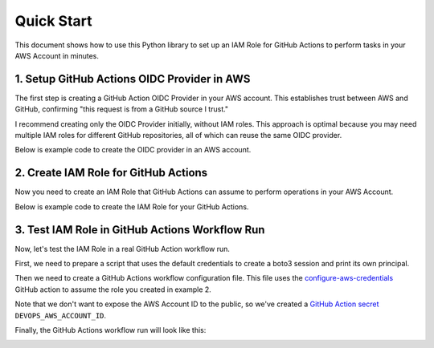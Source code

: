 
Quick Start
==============================================================================
This document shows how to use this Python library to set up an IAM Role for GitHub Actions to perform tasks in your AWS Account in minutes.


1. Setup GitHub Actions OIDC Provider in AWS
------------------------------------------------------------------------------
The first step is creating a GitHub Action OIDC Provider in your AWS account. This establishes trust between AWS and GitHub, confirming "this request is from a GitHub source I trust."

I recommend creating only the OIDC Provider initially, without IAM roles. This approach is optimal because you may need multiple IAM roles for different GitHub repositories, all of which can reuse the same OIDC provider.

Below is example code to create the OIDC provider in an AWS account.

.. dropdown:: example_1_setup_odic_provider.py

    .. literalinclude:: ./example_1_setup_odic_provider.py
       :language: python
       :linenos:

.. dropdown:: Console Logs

    .. code-block:: bash

        ======== 🚀 Deploy stack: github-action-oidc-provider =========
          📋 filter stack in AWS CloudFormation console: https://us-east-1.console.aws.amazon.com/cloudformation/home?region=us-east-1#/stacks?filteringText=github-action-oidc-provider&filteringStatus=active&viewNested=true
          🔎 create change set ...
            preview at: https://us-east-1.console.aws.amazon.com/cloudformation/home?region=us-east-1#/stacks/changesets/changes?stackId=arn:aws:cloudformation:us-east-1:111122223333:stack/github-action-oidc-provider/05f008c0-119d-11f0-bca6-128178eecf29&changeSetId=arn:aws:cloudformation:us-east-1:111122223333:changeSet/github-action-oidc-provider-2025-04-04-21-37-35-450/ea507e91-4c94-4e1b-ac47-5d4ec79c3e27
          wait for change set creation to finish ...
            on 1 th attempt, elapsed 5 seconds, remain 115 seconds ...
            reached status ChangeSetStatusEnum.CREATE_COMPLETE
                   >>> Change for stack github-action-oidc-provider <<<
        stack id = arn:aws:cloudformation:us-east-1:111122223333:stack/github-action-oidc-provider/05f008c0-119d-11f0-bca6-128178eecf29
        change set id = arn:aws:cloudformation:us-east-1:111122223333:changeSet/github-action-oidc-provider-2025-04-04-21-37-35-450/ea507e91-4c94-4e1b-ac47-5d4ec79c3e27
        +---------------------------- Change Set Statistics -----------------------------
        | 🟢 Add        1 Resource
        |
        +--------------------------------------------------------------------------------
        +----------------------------------- Changes ------------------------------------
        | 🟢 📦 Add Resource:        GitHubOIDCProvider    AWS::IAM::OIDCProvider
        |
        +--------------------------------------------------------------------------------
            need to execute the change set to apply those changes.
          + create new stack ...
            preview at: https://us-east-1.console.aws.amazon.com/cloudformation/home?region=us-east-1#/stacks/stackinfo?stackId=arn:aws:cloudformation:us-east-1:111122223333:stack/github-action-oidc-provider/05f008c0-119d-11f0-bca6-128178eecf29
          wait for deploy to finish , if failed, wait until rollback (if possible) is finished ...
            on 1 th attempt, elapsed 5 seconds, remain 115 seconds ...
            reached status 🟢 CREATE_COMPLETE
          done

         ...
         ...
         ...


2. Create IAM Role for GitHub Actions
------------------------------------------------------------------------------
Now you need to create an IAM Role that GitHub Actions can assume to perform operations in your AWS Account.

Below is example code to create the IAM Role for your GitHub Actions.

.. dropdown:: example_2_setup_iam_role_for_github_repo.py

    .. literalinclude:: ./example_2_setup_iam_role_for_github_repo.py
       :language: python
       :linenos:

.. dropdown:: Console Logs

    .. code-block:: bash

        ========================= 🚀 Deploy stack: gh-action-open-id-in-aws-test-role =========================
          📋 filter stack in AWS CloudFormation console: https://us-east-1.console.aws.amazon.com/cloudformation/home?region=us-east-1#/stacks?filteringText=gh-action-open-id-in-aws-test-role&filteringStatus=active&viewNested=true
          🔎 create change set ...
            preview at: https://us-east-1.console.aws.amazon.com/cloudformation/home?region=us-east-1#/stacks/changesets/changes?stackId=arn:aws:cloudformation:us-east-1:111122223333:stack/gh-action-open-id-in-aws-test-role/a65ebe50-119d-11f0-8dde-0e45891c840f&changeSetId=arn:aws:cloudformation:us-east-1:111122223333:changeSet/gh-action-open-id-in-aws-test-role-2025-04-04-21-42-04-600/f3f406c1-b413-40cf-b4d7-8f8f6fca6579
          wait for change set creation to finish ...
            on 1 th attempt, elapsed 5 seconds, remain 115 seconds ...
            reached status ChangeSetStatusEnum.CREATE_COMPLETE
                >>> Change for stack gh-action-open-id-in-aws-test-role <<<
        stack id = arn:aws:cloudformation:us-east-1:111122223333:stack/gh-action-open-id-in-aws-test-role/a65ebe50-119d-11f0-8dde-0e45891c840f
        change set id = arn:aws:cloudformation:us-east-1:111122223333:changeSet/gh-action-open-id-in-aws-test-role-2025-04-04-21-42-04-600/f3f406c1-b413-40cf-b4d7-8f8f6fca6579
        +---------------------------- Change Set Statistics -----------------------------
        | 🟢 Add        1 Resource
        |
        +--------------------------------------------------------------------------------
        +----------------------------------- Changes ------------------------------------
        | 🟢 📦 Add Resource:        GitHubActionRole    AWS::IAM::Role
        |
        +--------------------------------------------------------------------------------
            need to execute the change set to apply those changes.
          + create new stack ...
            preview at: https://us-east-1.console.aws.amazon.com/cloudformation/home?region=us-east-1#/stacks/stackinfo?stackId=arn:aws:cloudformation:us-east-1:111122223333:stack/gh-action-open-id-in-aws-test-role/a65ebe50-119d-11f0-8dde-0e45891c840f
          wait for deploy to finish , if failed, wait until rollback (if possible) is finished ...
            on 5 th attempt, elapsed 25 seconds, remain 95 seconds ...
            reached status 🟢 CREATE_COMPLETE
          done


3. Test IAM Role in GitHub Actions Workflow Run
------------------------------------------------------------------------------
Now, let's test the IAM Role in a real GitHub Action workflow run.

First, we need to prepare a script that uses the default credentials to create a boto3 session and print its own principal.

.. dropdown:: test_github_action_open_id_in_aws.py

    .. literalinclude:: ../../../test_github_action_open_id_in_aws.py
       :language: python
       :linenos:

Then we need to create a GitHub Actions workflow configuration file. This file uses the `configure-aws-credentials <https://github.com/marketplace/actions/configure-aws-credentials-action-for-github-actions>`_ GitHub action to assume the role you created in example 2.

.. dropdown:: main.yml

    .. literalinclude:: ../../../.github/workflows/main.yml
       :language: yaml
       :linenos:

Note that we don't want to expose the AWS Account ID to the public, so we've created a `GitHub Action secret <https://docs.github.com/en/actions/security-for-github-actions/security-guides/using-secrets-in-github-actions>`_ ``DEVOPS_AWS_ACCOUNT_ID``.

Finally, the GitHub Actions workflow run will look like this:

.. image:: github_action_workflow_run.png
